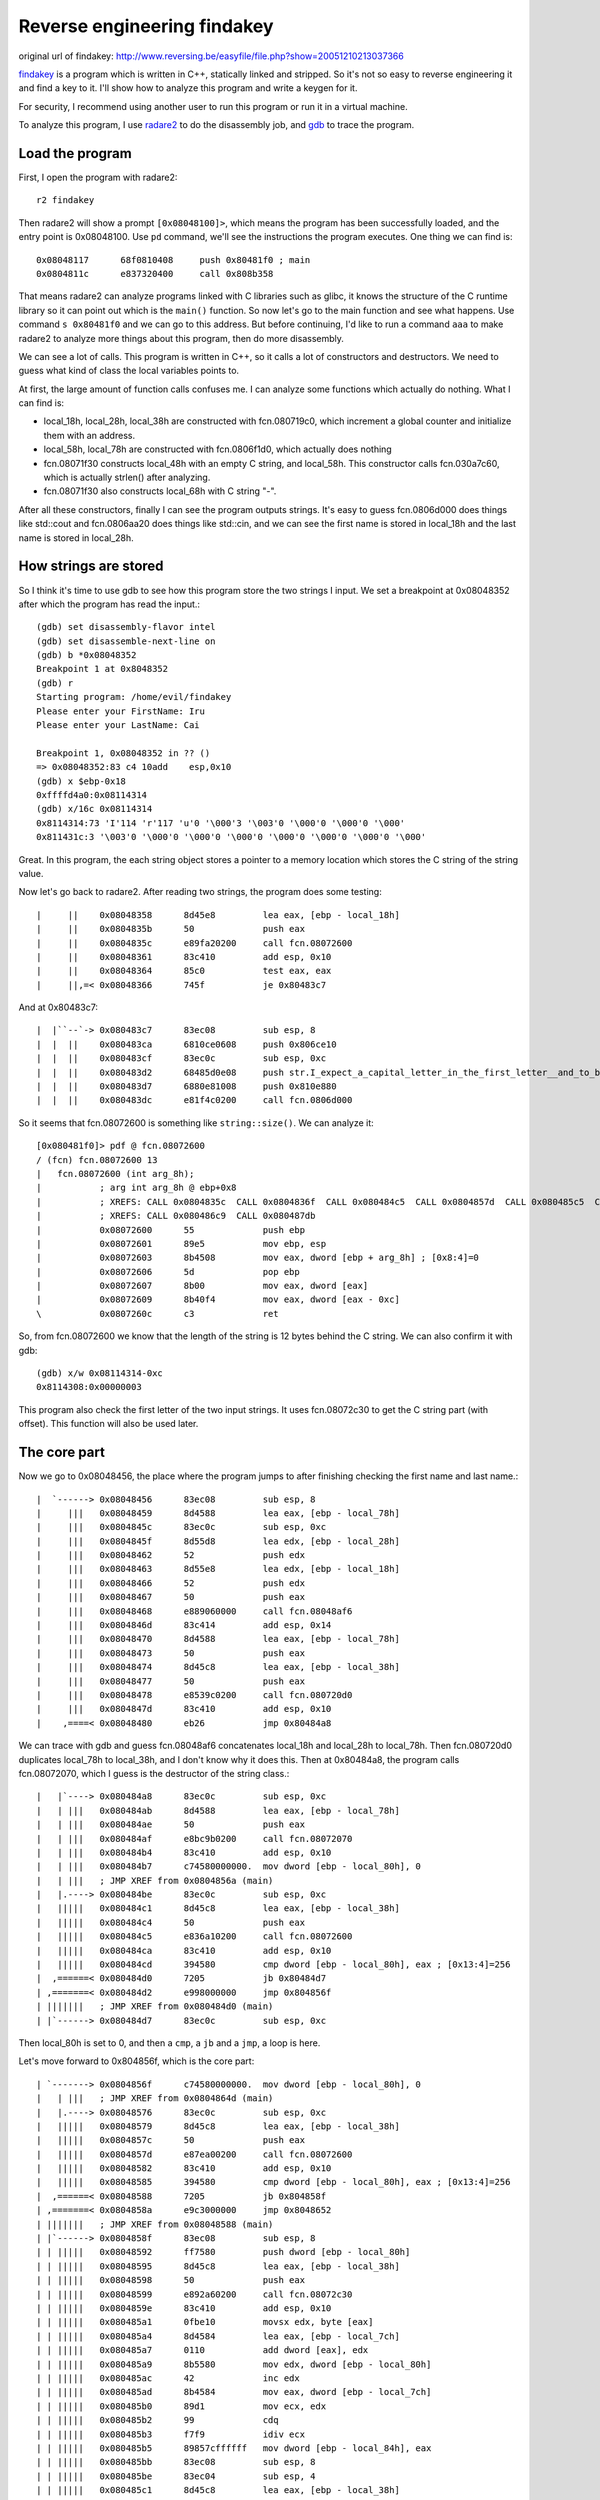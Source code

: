 Reverse engineering findakey
============================

original url of findakey: http://www.reversing.be/easyfile/file.php?show=20051210213037366

`findakey <findakey.tar.bz2>`_ is a program which is written in C++, statically linked and stripped. So it's not so easy to reverse engineering it and find a key to it. I'll show how to analyze this program and write a keygen for it.

For security, I recommend using another user to run this program or run it in a virtual machine.

To analyze this program, I use `radare2 <https://radare.org>`_ to do the disassembly job, and `gdb <https://sourceware.org/gdb/>`_ to trace the program.

Load the program
----------------

First, I open the program with radare2::

  r2 findakey

Then radare2 will show a prompt ``[0x08048100]>``, which means the program has been successfully loaded, and the entry point is 0x08048100. Use ``pd`` command, we'll see the instructions the program executes. One thing we can find is::

  0x08048117      68f0810408     push 0x80481f0 ; main
  0x0804811c      e837320400     call 0x808b358

That means radare2 can analyze programs linked with C libraries such as glibc, it knows the structure of the C runtime library so it can point out which is the ``main()`` function. So now let's go to the main function and see what happens. Use command ``s 0x80481f0`` and we can go to this address. But before continuing, I'd like to run a command ``aaa`` to make radare2 to analyze more things about this program, then do more disassembly.

We can see a lot of calls. This program is written in C++, so it calls a lot of constructors and destructors. We need to guess what kind of class the local variables points to.

At first, the large amount of function calls confuses me. I can analyze some functions which actually do nothing. What I can find is:

* local_18h, local_28h, local_38h are constructed with fcn.080719c0, which increment a global counter and initialize them with an address.
* local_58h, local_78h are constructed with fcn.0806f1d0, which actually does nothing
* fcn.08071f30 constructs local_48h with an empty C string, and local_58h. This constructor calls fcn.030a7c60, which is actually strlen() after analyzing.
* fcn.08071f30 also constructs local_68h with C string "-".

After all these constructors, finally I can see the program outputs strings. It's easy to guess fcn.0806d000 does things like std::cout and fcn.0806aa20 does things like std::cin, and we can see the first name is stored in local_18h and the last name is stored in local_28h.

How strings are stored
----------------------

So I think it's time to use gdb to see how this program store the two strings I input. We set a breakpoint at 0x08048352 after which the program has read the input.::

  (gdb) set disassembly-flavor intel
  (gdb) set disassemble-next-line on
  (gdb) b *0x08048352
  Breakpoint 1 at 0x8048352
  (gdb) r
  Starting program: /home/evil/findakey
  Please enter your FirstName: Iru
  Please enter your LastName: Cai

  Breakpoint 1, 0x08048352 in ?? ()
  => 0x08048352:83 c4 10add    esp,0x10
  (gdb) x $ebp-0x18
  0xffffd4a0:0x08114314
  (gdb) x/16c 0x08114314
  0x8114314:73 'I'114 'r'117 'u'0 '\000'3 '\003'0 '\000'0 '\000'0 '\000'
  0x811431c:3 '\003'0 '\000'0 '\000'0 '\000'0 '\000'0 '\000'0 '\000'0 '\000'

Great. In this program, the each string object stores a pointer to a memory location which stores the C string of the string value.

Now let's go back to radare2. After reading two strings, the program does some testing::

  |     ||    0x08048358      8d45e8         lea eax, [ebp - local_18h]
  |     ||    0x0804835b      50             push eax
  |     ||    0x0804835c      e89fa20200     call fcn.08072600
  |     ||    0x08048361      83c410         add esp, 0x10
  |     ||    0x08048364      85c0           test eax, eax
  |     ||,=< 0x08048366      745f           je 0x80483c7

And at 0x80483c7::

  |  |``--`-> 0x080483c7      83ec08         sub esp, 8
  |  |  ||    0x080483ca      6810ce0608     push 0x806ce10
  |  |  ||    0x080483cf      83ec0c         sub esp, 0xc
  |  |  ||    0x080483d2      68485d0e08     push str.I_expect_a_capital_letter_in_the_first_letter__and_to_be_larger_than_1_char. ; str.I_expect_a_capital_letter_in_the_first_letter__and_to_be_larger_than_1_char. ; "I expect a capital letter in the first letter, and to be larger than 1 char." @ 0x80e5d48
  |  |  ||    0x080483d7      6880e81008     push 0x810e880
  |  |  ||    0x080483dc      e81f4c0200     call fcn.0806d000

So it seems that fcn.08072600 is something like ``string::size()``. We can analyze it::

  [0x080481f0]> pdf @ fcn.08072600
  / (fcn) fcn.08072600 13
  |   fcn.08072600 (int arg_8h);
  |           ; arg int arg_8h @ ebp+0x8
  |           ; XREFS: CALL 0x0804835c  CALL 0x0804836f  CALL 0x080484c5  CALL 0x0804857d  CALL 0x080485c5  CALL 0x080486a5
  |           ; XREFS: CALL 0x080486c9  CALL 0x080487db
  |           0x08072600      55             push ebp
  |           0x08072601      89e5           mov ebp, esp
  |           0x08072603      8b4508         mov eax, dword [ebp + arg_8h] ; [0x8:4]=0
  |           0x08072606      5d             pop ebp
  |           0x08072607      8b00           mov eax, dword [eax]
  |           0x08072609      8b40f4         mov eax, dword [eax - 0xc]
  \           0x0807260c      c3             ret

So, from fcn.08072600 we know that the length of the string is 12 bytes behind the C string. We can also confirm it with gdb::

  (gdb) x/w 0x08114314-0xc
  0x8114308:0x00000003

This program also check the first letter of the two input strings. It uses fcn.08072c30 to get the C string part (with offset). This function will also be used later.

The core part
-------------

Now we go to 0x08048456, the place where the program jumps to after finishing checking the first name and last name.::

  |  `------> 0x08048456      83ec08         sub esp, 8
  |     |||   0x08048459      8d4588         lea eax, [ebp - local_78h]
  |     |||   0x0804845c      83ec0c         sub esp, 0xc
  |     |||   0x0804845f      8d55d8         lea edx, [ebp - local_28h]
  |     |||   0x08048462      52             push edx
  |     |||   0x08048463      8d55e8         lea edx, [ebp - local_18h]
  |     |||   0x08048466      52             push edx
  |     |||   0x08048467      50             push eax
  |     |||   0x08048468      e889060000     call fcn.08048af6
  |     |||   0x0804846d      83c414         add esp, 0x14
  |     |||   0x08048470      8d4588         lea eax, [ebp - local_78h]
  |     |||   0x08048473      50             push eax
  |     |||   0x08048474      8d45c8         lea eax, [ebp - local_38h]
  |     |||   0x08048477      50             push eax
  |     |||   0x08048478      e8539c0200     call fcn.080720d0
  |     |||   0x0804847d      83c410         add esp, 0x10
  |    ,====< 0x08048480      eb26           jmp 0x80484a8

We can trace with gdb and guess fcn.08048af6 concatenates local_18h and local_28h to local_78h. Then fcn.080720d0 duplicates local_78h to local_38h, and I don't know why it does this. Then at 0x80484a8, the program calls fcn.08072070, which I guess is the destructor of the string class.::

  |   |`----> 0x080484a8      83ec0c         sub esp, 0xc
  |   | |||   0x080484ab      8d4588         lea eax, [ebp - local_78h]
  |   | |||   0x080484ae      50             push eax
  |   | |||   0x080484af      e8bc9b0200     call fcn.08072070
  |   | |||   0x080484b4      83c410         add esp, 0x10
  |   | |||   0x080484b7      c74580000000.  mov dword [ebp - local_80h], 0
  |   | |||   ; JMP XREF from 0x0804856a (main)
  |   |.----> 0x080484be      83ec0c         sub esp, 0xc
  |   |||||   0x080484c1      8d45c8         lea eax, [ebp - local_38h]
  |   |||||   0x080484c4      50             push eax
  |   |||||   0x080484c5      e836a10200     call fcn.08072600
  |   |||||   0x080484ca      83c410         add esp, 0x10
  |   |||||   0x080484cd      394580         cmp dword [ebp - local_80h], eax ; [0x13:4]=256
  |  ,======< 0x080484d0      7205           jb 0x80484d7
  | ,=======< 0x080484d2      e998000000     jmp 0x804856f
  | |||||||   ; JMP XREF from 0x080484d0 (main)
  | |`------> 0x080484d7      83ec0c         sub esp, 0xc

Then local_80h is set to 0, and then a ``cmp``, a ``jb`` and a ``jmp``, a loop is here.

Let's move forward to 0x804856f, which is the core part::

  | `-------> 0x0804856f      c74580000000.  mov dword [ebp - local_80h], 0
  |   | |||   ; JMP XREF from 0x0804864d (main)
  |   |.----> 0x08048576      83ec0c         sub esp, 0xc
  |   |||||   0x08048579      8d45c8         lea eax, [ebp - local_38h]
  |   |||||   0x0804857c      50             push eax
  |   |||||   0x0804857d      e87ea00200     call fcn.08072600
  |   |||||   0x08048582      83c410         add esp, 0x10
  |   |||||   0x08048585      394580         cmp dword [ebp - local_80h], eax ; [0x13:4]=256
  |  ,======< 0x08048588      7205           jb 0x804858f
  | ,=======< 0x0804858a      e9c3000000     jmp 0x8048652
  | |||||||   ; JMP XREF from 0x08048588 (main)
  | |`------> 0x0804858f      83ec08         sub esp, 8
  | | |||||   0x08048592      ff7580         push dword [ebp - local_80h]
  | | |||||   0x08048595      8d45c8         lea eax, [ebp - local_38h]
  | | |||||   0x08048598      50             push eax
  | | |||||   0x08048599      e892a60200     call fcn.08072c30
  | | |||||   0x0804859e      83c410         add esp, 0x10
  | | |||||   0x080485a1      0fbe10         movsx edx, byte [eax]
  | | |||||   0x080485a4      8d4584         lea eax, [ebp - local_7ch]
  | | |||||   0x080485a7      0110           add dword [eax], edx
  | | |||||   0x080485a9      8b5580         mov edx, dword [ebp - local_80h]
  | | |||||   0x080485ac      42             inc edx
  | | |||||   0x080485ad      8b4584         mov eax, dword [ebp - local_7ch]
  | | |||||   0x080485b0      89d1           mov ecx, edx
  | | |||||   0x080485b2      99             cdq
  | | |||||   0x080485b3      f7f9           idiv ecx
  | | |||||   0x080485b5      89857cffffff   mov dword [ebp - local_84h], eax
  | | |||||   0x080485bb      83ec08         sub esp, 8
  | | |||||   0x080485be      83ec04         sub esp, 4
  | | |||||   0x080485c1      8d45c8         lea eax, [ebp - local_38h]
  | | |||||   0x080485c4      50             push eax
  | | |||||   0x080485c5      e836a00200     call fcn.08072600
  | | |||||   0x080485ca      83c408         add esp, 8
  | | |||||   0x080485cd      2b4580         sub eax, dword [ebp - local_80h]
  | | |||||   0x080485d0      48             dec eax
  | | |||||   0x080485d1      50             push eax
  | | |||||   0x080485d2      8d45c8         lea eax, [ebp - local_38h]
  | | |||||   0x080485d5      50             push eax
  | | |||||   0x080485d6      e855a60200     call fcn.08072c30
  | | |||||   0x080485db      83c410         add esp, 0x10
  | | |||||   0x080485de      8a00           mov al, byte [eax]
  | | |||||   0x080485e0      88857bffffff   mov byte [ebp - local_85h], al
  | | |||||   0x080485e6      83ec08         sub esp, 8
  | | |||||   0x080485e9      8a857cffffff   mov al, byte [ebp - local_84h]
  | | |||||   0x080485ef      32857bffffff   xor al, byte [ebp - local_85h]
  | | |||||   0x080485f5      660fbed0       movsx dx, al
  | | |||||   0x080485f9      89d0           mov eax, edx
  | | |||||   0x080485fb      b95d000000     mov ecx, 0x5d               ; ']'
  | | |||||   0x08048600      6699           cwd
  | | |||||   0x08048602      66f7f9         idiv cx
  | | |||||   0x08048605      88d0           mov al, dl
  | | |||||   0x08048607      83c021         add eax, 0x21               ; '!'
  | | |||||   0x0804860a      0fbec0         movsx eax, al
  | | |||||   0x0804860d      50             push eax
  | | |||||   0x0804860e      8d45b8         lea eax, [ebp - local_48h]
  | | |||||   0x08048611      50             push eax
  | | |||||   0x08048612      e839a70200     call fcn.08072d50
  | | |||||   0x08048617      83c410         add esp, 0x10
  | | |||||   0x0804861a      83ec08         sub esp, 8
  | | |||||   0x0804861d      8a857cffffff   mov al, byte [ebp - local_84h]
  | | |||||   0x08048623      660fbed0       movsx dx, al
  | | |||||   0x08048627      89d0           mov eax, edx
  | | |||||   0x08048629      b91a000000     mov ecx, 0x1a
  | | |||||   0x0804862e      6699           cwd
  | | |||||   0x08048630      66f7f9         idiv cx
  | | |||||   0x08048633      88d0           mov al, dl
  | | |||||   0x08048635      83c061         add eax, 0x61               ; 'a'
  | | |||||   0x08048638      0fbec0         movsx eax, al
  | | |||||   0x0804863b      50             push eax
  | | |||||   0x0804863c      8d45b8         lea eax, [ebp - local_48h]
  | | |||||   0x0804863f      50             push eax
  | | |||||   0x08048640      e80ba70200     call fcn.08072d50
  | | |||||   0x08048645      83c410         add esp, 0x10
  | | |||||   0x08048648      8d4580         lea eax, [ebp - local_80h]
  | | |||||   0x0804864b      ff00           inc dword [eax]
  | | |`====< 0x0804864d      e924ffffff     jmp 0x8048576
  | | | |||   ; JMP XREF from 0x0804858a (main)
  | `-------> 0x08048652      83ec08         sub esp, 8
  |   | |||   0x08048655      8b5584         mov edx, dword [ebp - local_7ch]
  |   | |||   0x08048658      89d0           mov eax, edx
  |   | |||   0x0804865a      b95d000000     mov ecx, 0x5d               ; ']'
  |   | |||   0x0804865f      99             cdq
  |   | |||   0x08048660      f7f9           idiv ecx
  |   | |||   0x08048662      8d4221         lea eax, [edx + 0x21]       ; 0x21 ; '!'
  |   | |||   0x08048665      0fbec0         movsx eax, al
  |   | |||   0x08048668      50             push eax
  |   | |||   0x08048669      8d4598         lea eax, [ebp - local_68h]
  |   | |||   0x0804866c      50             push eax
  |   | |||   0x0804866d      e8dea60200     call fcn.08072d50

We can see some code is duplicate here, but don't worry, because we finally see the full loop here. We know local_80h is the loop counter. For the functions in the loop, we already know that fcn.08072600 is ``string::size()``, and fcn.08072c30 returns the pointer to the C string part at some offset. The remaining function we don't know is fcn.08072d50. However, after tracing the program to see the content in local_48h, we can guess fcn.08072d50 is to append a character to a string. After the loop, a character is also appended to the string pointed by local_68h, which is originally "-".

What's the serial?
------------------

After computing the string at local_48h and local_68h, the program asks for a serial, which stores at local_58h. Then checks whether the string is longer than 2 bytes. If not, the program fails to register. If the serial is longer than 2 bytes::

  |   |||||   0x080486b6      83ec08         sub esp, 8
  |   |||||   0x080486b9      8d4598         lea eax, [ebp - local_68h]
  |   |||||   0x080486bc      50             push eax
  |   |||||   0x080486bd      83ec04         sub esp, 4
  |   |||||   0x080486c0      6a02           push 2
  |   |||||   0x080486c2      83ec08         sub esp, 8
  |   |||||   0x080486c5      8d45a8         lea eax, [ebp - local_58h]
  |   |||||   0x080486c8      50             push eax
  |   |||||   0x080486c9      e8329f0200     call fcn.08072600
  |   |||||   0x080486ce      83c40c         add esp, 0xc
  |   |||||   0x080486d1      83e802         sub eax, 2
  |   |||||   0x080486d4      50             push eax
  |   |||||   0x080486d5      8d45a8         lea eax, [ebp - local_58h]
  |   |||||   0x080486d8      50             push eax
  |   |||||   0x080486d9      8d4588         lea eax, [ebp - local_78h]
  |   |||||   0x080486dc      50             push eax
  |   |||||   0x080486dd      e8debc0200     call fcn.080743c0
  |   |||||   0x080486e2      83c410         add esp, 0x10
  |   |||||   0x080486e5      8d4588         lea eax, [ebp - local_78h]
  |   |||||   0x080486e8      50             push eax
  |   |||||   0x080486e9      e860040000     call fcn.08048b4e
  |   |||||   0x080486ee      83c410         add esp, 0x10
  |   |||||   0x080486f1      88856fffffff   mov byte [ebp - local_91h], al
  |  ,======< 0x080486f7      eb26           jmp 0x804871f

We can see a fcn.080743c0 here. After a ``pdf @ fcn.080743c0``, I can see the string ``str.basic_string::substr`` in the disassembly output, so it must be the substring function. We can also use gdb to see the value of local_78h, and know it's really the last two bytes of local_58h, the serial I input.

There's also a fcn.08048b4e. We can easily disassemble it and find that it's comparing two strings.

Now comes the tricky part. We can see that fcn.08048b4e is to compare two strings. The first one is obvious, local_78h, but what about the second one. We have to emulate the stack operation. We must notice that fcn.080743c0, the substr function, returns with ``ret 4`` instruction, which means it'll add 4 to ``esp`` after returns. After all these, we know the second string to compare is local_68h, the two byte string starting with character '-'.

Now let's move to the second part::

  | |`------> 0x0804871f      83ec0c         sub esp, 0xc
  | | |||||   0x08048722      8d4588         lea eax, [ebp - local_78h]
  | | |||||   0x08048725      50             push eax
  | | |||||   0x08048726      e845990200     call fcn.08072070
  | | |||||   0x0804872b      83c410         add esp, 0x10
  | | |||||   0x0804872e      80bd6fffffff.  cmp byte [ebp - local_91h], 0
  | |,======< 0x08048735      0f848f000000   je 0x80487ca

It destructs local_78h, compares the two strings above, then go to 0x80487ca if the two strings are identical.::

  | |`------> 0x080487ca      83ec08         sub esp, 8
  | | |||||   0x080487cd      8d45b8         lea eax, [ebp - local_48h]
  | | |||||   0x080487d0      50             push eax
  | | |||||   0x080487d1      83ec04         sub esp, 4
  | | |||||   0x080487d4      83ec0c         sub esp, 0xc
  | | |||||   0x080487d7      8d45a8         lea eax, [ebp - local_58h]
  | | |||||   0x080487da      50             push eax
  | | |||||   0x080487db      e8209e0200     call fcn.08072600
  | | |||||   0x080487e0      83c410         add esp, 0x10
  | | |||||   0x080487e3      83e802         sub eax, 2
  | | |||||   0x080487e6      50             push eax
  | | |||||   0x080487e7      6a00           push 0
  | | |||||   0x080487e9      8d45a8         lea eax, [ebp - local_58h]
  | | |||||   0x080487ec      50             push eax
  | | |||||   0x080487ed      8d4d88         lea ecx, [ebp - local_78h]
  | | |||||   0x080487f0      51             push ecx
  | | |||||   0x080487f1      e8cabb0200     call fcn.080743c0
  | | |||||   0x080487f6      83c410         add esp, 0x10
  | | |||||   0x080487f9      8d4588         lea eax, [ebp - local_78h]
  | | |||||   0x080487fc      50             push eax
  | | |||||   0x080487fd      e84c030000     call fcn.08048b4e
  | | |||||   0x08048802      83c410         add esp, 0x10
  | | |||||   0x08048805      88856effffff   mov byte [ebp - local_92h], al
  | |,======< 0x0804880b      eb26           jmp 0x8048833

This is very similar. It compares local_48h with the serial we input, without the last two bytes.

Let's look forward to 0x8048833. We can see if these two strings are also the same, then the program is registered.

The keygen
----------

Now we can write a keygen according to the analysis. The big loop that calculates the serial may be a little complicated, but is not so hard if we know some assembly, and we can write this loop in less than 10 lines of C code.

This keygen can be seen at `keygen.c <keygen.c>`_.
